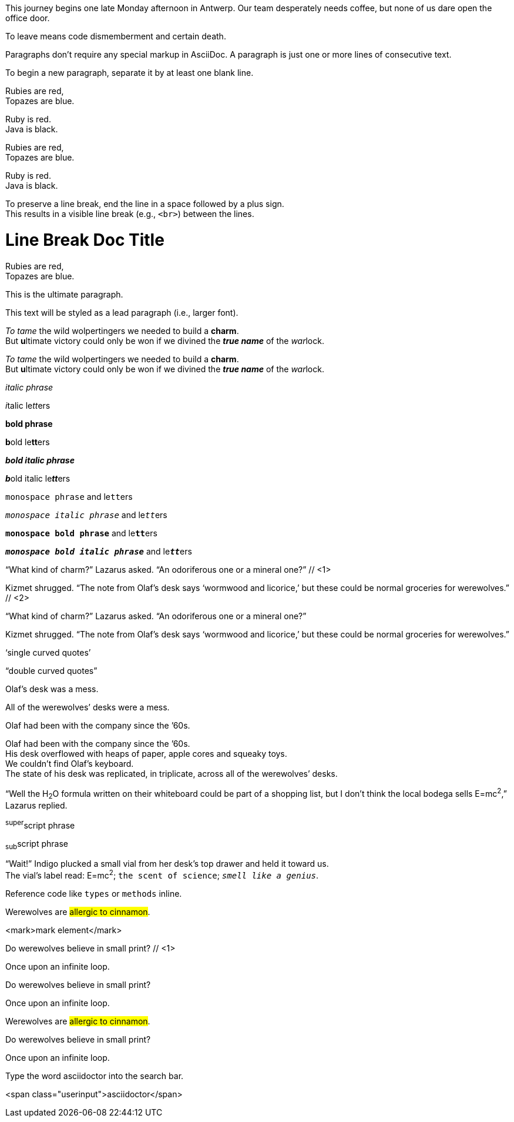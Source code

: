 ////
Included in:

- user-manual: Paragraphs
- user-manual: Text formatting
- quick-syntax
- writers-guide: quoted text
////

// tag::para[]
This journey begins one late Monday afternoon in Antwerp.
Our team desperately needs coffee, but none of us dare open the office door.

To leave means code dismemberment and certain death.
// end::para[]

// tag::b-para[]
Paragraphs don't require any special markup in AsciiDoc.
A paragraph is just one or more lines of consecutive text.

To begin a new paragraph, separate it by at least one blank line.
// end::b-para[]

// tag::hb-all[]
Rubies are red, +
Topazes are blue.

[%hardbreaks]
Ruby is red.
Java is black.
// end::hb-all[]

// tag::hb[]
Rubies are red, +
Topazes are blue.
// end::hb[]

// tag::hb-p[]
[%hardbreaks]
Ruby is red.
Java is black.
// end::hb-p[]

// tag::b-hb[]
To preserve a line break, end the line in a space followed by a plus sign. +
This results in a visible line break (e.g., `<br>`) between the lines.
// end::b-hb[]

// tag::hb-attr[]
= Line Break Doc Title
:hardbreaks:

Rubies are red,
Topazes are blue.
// end::hb-attr[]

// tag::lead[]
[.lead]
This is the ultimate paragraph.
// end::lead[]

// tag::b-lead[]
[.lead]
This text will be styled as a lead paragraph (i.e., larger font).
// end::b-lead[]

// tag::b-i[]
_To tame_ the wild wolpertingers we needed to build a *charm*.
But **u**ltimate victory could only be won if we divined the *_true name_* of the __war__lock.
// end::b-i[]

// tag::b-i-n[]
_To tame_ the wild wolpertingers we needed to build a *charm*.
But **u**ltimate victory could only be won if we divined the *_true name_* of the __war__lock.
// end::b-i-n[]

// tag::b-bold-italic-mono[]
_italic phrase_

__i__talic le__tt__ers

*bold phrase*

**b**old le**tt**ers

*_bold italic phrase_*

**__b__**old italic le**__tt__**ers

`monospace phrase` and le``tt``ers

`_monospace italic phrase_` and le``__tt__``ers

`*monospace bold phrase*` and le``**tt**``ers

`*_monospace bold italic phrase_*` and le``**__tt__**``ers
// end::b-bold-italic-mono[]

// tag::c-quote-co[]
"`What kind of charm?`" Lazarus asked. "`An odoriferous one or a mineral one?`" // <1>

Kizmet shrugged. "`The note from Olaf's desk says '`wormwood and licorice,`' but these could be normal groceries for werewolves.`" // <2>
// end::c-quote-co[]

// tag::c-quote[]
"`What kind of charm?`" Lazarus asked. "`An odoriferous one or a mineral one?`"

Kizmet shrugged. "`The note from Olaf's desk says '`wormwood and licorice,`' but these could be normal groceries for werewolves.`"
// end::c-quote[]

// tag::b-c-quote[]
'`single curved quotes`'

"`double curved quotes`"

Olaf's desk was a mess.

All of the werewolves`' desks were a mess.

Olaf had been with the company since the `'60s.
// end::b-c-quote[]

// tag::apos[]
Olaf had been with the company since the `'60s.
His desk overflowed with heaps of paper, apple cores and squeaky toys.
We couldn't find Olaf's keyboard.
The state of his desk was replicated, in triplicate, across all of the werewolves`' desks.
// end::apos[]

// tag::sub-sup[]
"`Well the H~2~O formula written on their whiteboard could be part of a shopping list, but I don't think the local bodega sells E=mc^2^,`" Lazarus replied.
// end::sub-sup[]

// tag::b-sub-sup[]
^super^script phrase

~sub~script phrase
// end::b-sub-sup[]

// tag::mono[]
"`Wait!`" Indigo plucked a small vial from her desk's top drawer and held it toward us.
The vial's label read: E=mc^2^; `the scent of science`; `_smell like a genius_`.
// end::mono[]

// tag::b-mono-code[]
Reference code like `types` or `methods` inline.
// end::b-mono-code[]

// tag::highlight[]
Werewolves are #allergic to cinnamon#.
// end::highlight[]

// tag::highlight-html[]
<mark>mark element</mark>
// end::highlight-html[]

// tag::css-co[]
Do werewolves believe in [small]#small print#? // <1>

[big]##O##nce upon an infinite loop.
// end::css-co[]

// tag::css[]
Do werewolves believe in [small]#small print#?

[big]##O##nce upon an infinite loop.
// end::css[]

// tag::css-all[]
Werewolves are #allergic to cinnamon#.

Do werewolves believe in [small]#small print#?

[big]##O##nce upon an infinite loop.
// end::css-all[]

// tag::css-custom[]
Type the word [userinput]#asciidoctor# into the search bar.
// end::css-custom[]

// tag::css-custom-html[]
<span class="userinput">asciidoctor</span>
// end::css-custom-html[]

////
phrase styled by CSS class .small#
////
